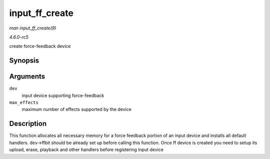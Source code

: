 .. -*- coding: utf-8; mode: rst -*-

.. _API-input-ff-create:

===============
input_ff_create
===============

*man input_ff_create(9)*

*4.6.0-rc5*

create force-feedback device


Synopsis
========

.. c:function:: int input_ff_create( struct input_dev * dev, unsigned int max_effects )

Arguments
=========

``dev``
    input device supporting force-feedback

``max_effects``
    maximum number of effects supported by the device


Description
===========

This function allocates all necessary memory for a force feedback
portion of an input device and installs all default handlers.
``dev``->ffbit should be already set up before calling this function.
Once ff device is created you need to setup its upload, erase, playback
and other handlers before registering input device


.. ------------------------------------------------------------------------------
.. This file was automatically converted from DocBook-XML with the dbxml
.. library (https://github.com/return42/sphkerneldoc). The origin XML comes
.. from the linux kernel, refer to:
..
.. * https://github.com/torvalds/linux/tree/master/Documentation/DocBook
.. ------------------------------------------------------------------------------
